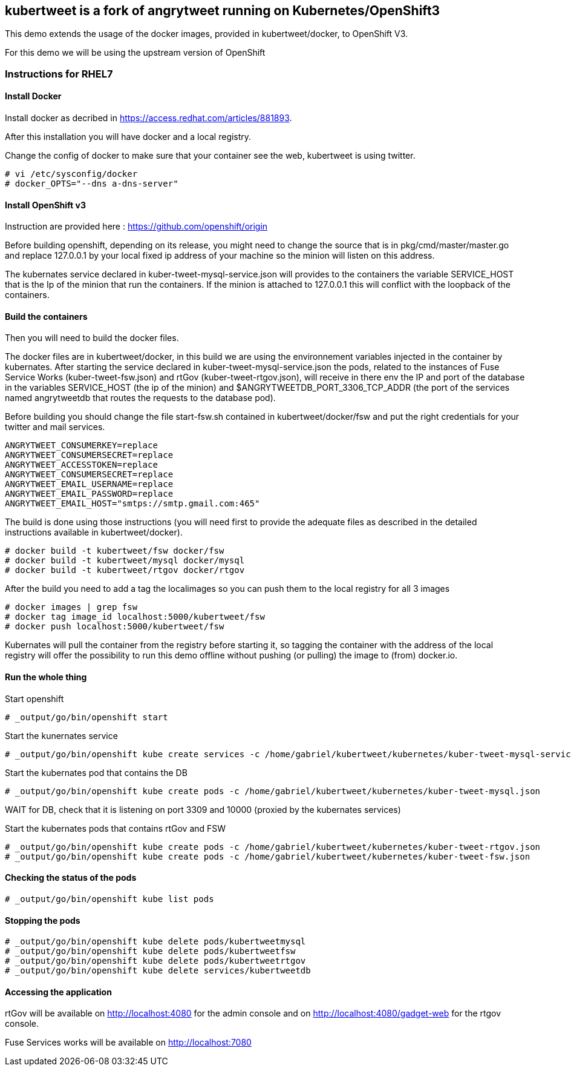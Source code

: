 :numbered!:

== kubertweet is a fork of angrytweet running on Kubernetes/OpenShift3

This demo extends the usage of the docker images, provided in kubertweet/docker, to OpenShift V3.
 
For this demo we will be using the upstream version of OpenShift

=== Instructions for RHEL7

==== Install Docker 

Install docker as decribed in https://access.redhat.com/articles/881893. 

After this installation you will have docker and a local registry. 

Change the config of docker to make sure that your container see the web, kubertweet is using twitter.

----
# vi /etc/sysconfig/docker
# docker_OPTS="--dns a-dns-server"
----

==== Install OpenShift v3
Instruction are provided here : https://github.com/openshift/origin
 
Before building openshift, depending on its release, you might need to change the source that is in pkg/cmd/master/master.go and replace 127.0.0.1 by your local fixed ip address of your machine so the minion will listen on this address.

The kubernates service declared in kuber-tweet-mysql-service.json will provides to the containers the variable SERVICE_HOST that is the Ip of the minion that run the containers. If the minion is attached to 127.0.0.1 this will conflict with the loopback of the containers.

==== Build the containers
Then you will need to build the docker files. 

The docker files are in kubertweet/docker, in this build we are using the environnement variables injected in the container by kubernates. 
After starting the service declared in kuber-tweet-mysql-service.json the pods, related to the instances of Fuse Service Works (kuber-tweet-fsw.json) and rtGov (kuber-tweet-rtgov.json), will receive in there env the IP and port of the database in the variables SERVICE_HOST (the ip of the minion) and $ANGRYTWEETDB_PORT_3306_TCP_ADDR (the port of the services named angrytweetdb that routes the requests to the database pod).

Before building you should change the file start-fsw.sh contained in kubertweet/docker/fsw and put the right credentials for your twitter and mail services.


----
ANGRYTWEET_CONSUMERKEY=replace 
ANGRYTWEET_CONSUMERSECRET=replace 
ANGRYTWEET_ACCESSTOKEN=replace 
ANGRYTWEET_CONSUMERSECRET=replace 
ANGRYTWEET_EMAIL_USERNAME=replace 
ANGRYTWEET_EMAIL_PASSWORD=replace 
ANGRYTWEET_EMAIL_HOST="smtps://smtp.gmail.com:465"
----

The build is done using those instructions (you will need first to provide the adequate files as described in the detailed instructions available in kubertweet/docker). 

----
# docker build -t kubertweet/fsw docker/fsw
# docker build -t kubertweet/mysql docker/mysql
# docker build -t kubertweet/rtgov docker/rtgov
----

After the build you need to add a tag the localimages so you can push them to the local registry for all 3 images

----
# docker images | grep fsw 
# docker tag image_id localhost:5000/kubertweet/fsw
# docker push localhost:5000/kubertweet/fsw
----

Kubernates will pull the container from the registry before starting it, so tagging the container with the address of the local registry will offer the possibility to run this demo offline without pushing (or pulling) the image to (from) docker.io.

==== Run the whole thing

Start openshift
----
# _output/go/bin/openshift start
----

Start the kunernates service
----
# _output/go/bin/openshift kube create services -c /home/gabriel/kubertweet/kubernetes/kuber-tweet-mysql-service.json
----

Start the kubernates pod that contains the DB
----
# _output/go/bin/openshift kube create pods -c /home/gabriel/kubertweet/kubernetes/kuber-tweet-mysql.json
----

WAIT for DB, check that it is listening on port 3309 and 10000 (proxied by the kubernates services) 

Start the kubernates pods that contains rtGov and FSW
----
# _output/go/bin/openshift kube create pods -c /home/gabriel/kubertweet/kubernetes/kuber-tweet-rtgov.json
# _output/go/bin/openshift kube create pods -c /home/gabriel/kubertweet/kubernetes/kuber-tweet-fsw.json
----

==== Checking the status of the pods
----
# _output/go/bin/openshift kube list pods
----

==== Stopping the pods

----
# _output/go/bin/openshift kube delete pods/kubertweetmysql
# _output/go/bin/openshift kube delete pods/kubertweetfsw
# _output/go/bin/openshift kube delete pods/kubertweetrtgov
# _output/go/bin/openshift kube delete services/kubertweetdb
----

==== Accessing the application
rtGov will be available on http://localhost:4080 for the admin console and on http://localhost:4080/gadget-web for the rtgov console.

Fuse Services works will be available on http://localhost:7080



